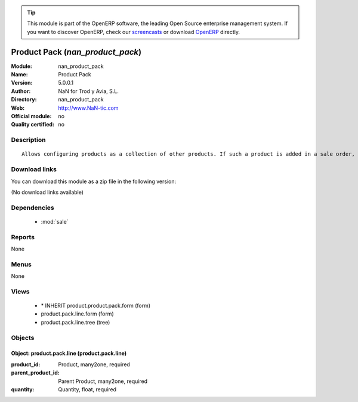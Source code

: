 
.. module:: nan_product_pack
    :synopsis: Product Pack 
    :noindex:
.. 

.. raw:: html

      <br />
    <link rel="stylesheet" href="../_static/hide_objects_in_sidebar.css" type="text/css" />

.. tip:: This module is part of the OpenERP software, the leading Open Source 
  enterprise management system. If you want to discover OpenERP, check our 
  `screencasts <http://openerp.tv>`_ or download 
  `OpenERP <http://openerp.com>`_ directly.

.. raw:: html

    <div class="js-kit-rating" title="" permalink="" standalone="yes" path="/nan_product_pack"></div>
    <script src="http://js-kit.com/ratings.js"></script>

Product Pack (*nan_product_pack*)
=================================
:Module: nan_product_pack
:Name: Product Pack
:Version: 5.0.0.1
:Author: NaN for Trod y Avia, S.L.
:Directory: nan_product_pack
:Web: http://www.NaN-tic.com
:Official module: no
:Quality certified: no

Description
-----------

::

  Allows configuring products as a collection of other products. If such a product is added in a sale order, all the products of the pack will be added automatically (when storing the order) as children of the pack product.

Download links
--------------

You can download this module as a zip file in the following version:

(No download links available)


Dependencies
------------

 * :mod:`sale`

Reports
-------

None


Menus
-------


None


Views
-----

 * \* INHERIT product.product.pack.form (form)
 * product.pack.line.form (form)
 * product.pack.line.tree (tree)


Objects
-------

Object: product.pack.line (product.pack.line)
#############################################



:product_id: Product, many2one, required





:parent_product_id: Parent Product, many2one, required





:quantity: Quantity, float, required


